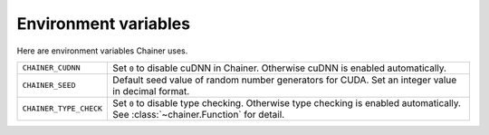 Environment variables
=====================

Here are environment variables Chainer uses.


+------------------------+----------------------------------------------------------+
| ``CHAINER_CUDNN``      | Set ``0`` to disable cuDNN in Chainer.                   |
|                        | Otherwise cuDNN is enabled automatically.                |
+------------------------+----------------------------------------------------------+
| ``CHAINER_SEED``       | Default seed value of random number generators for CUDA. |
|                        | Set an integer value in decimal format.                  |
+------------------------+----------------------------------------------------------+
| ``CHAINER_TYPE_CHECK`` | Set ``0`` to disable type checking.                      |
|                        | Otherwise type checking is enabled automatically.        |
|                        | See :class:`~chainer.Function` for detail.               |
+------------------------+----------------------------------------------------------+
